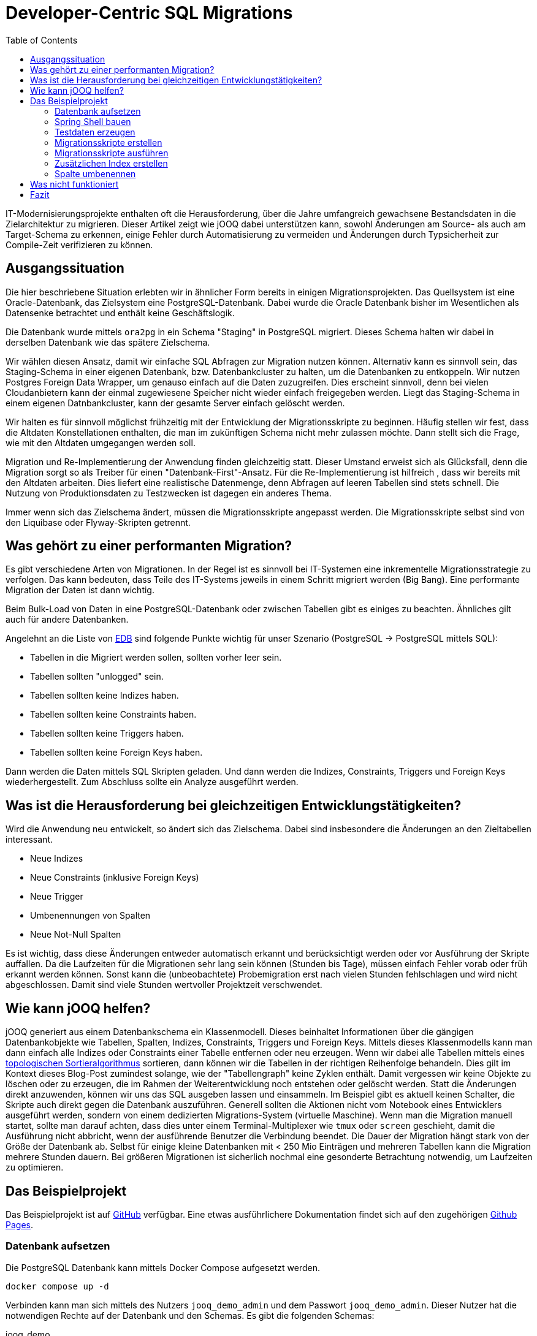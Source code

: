 = Developer-Centric SQL Migrations
:toc:

IT-Modernisierungsprojekte enthalten oft die Herausforderung, über die Jahre umfangreich gewachsene Bestandsdaten in die Zielarchitektur zu migrieren. Dieser Artikel zeigt wie jOOQ dabei unterstützen kann, sowohl Änderungen am Source- als auch am Target-Schema zu erkennen, einige Fehler durch Automatisierung zu vermeiden und Änderungen durch Typsicherheit zur Compile-Zeit verifizieren zu können.

== Ausgangssituation

Die hier beschriebene Situation erlebten wir in ähnlicher Form bereits in einigen Migrationsprojekten.
Das Quellsystem ist eine Oracle-Datenbank, das Zielsystem eine PostgreSQL-Datenbank.
Dabei wurde die Oracle Datenbank bisher im Wesentlichen als Datensenke betrachtet und enthält keine Geschäftslogik.

Die Datenbank wurde mittels `ora2pg` in ein Schema "Staging" in PostgreSQL migriert.
Dieses Schema halten wir dabei in derselben Datenbank wie das spätere Zielschema.

Wir wählen diesen Ansatz, damit wir einfache SQL Abfragen zur Migration nutzen können.
Alternativ kann es sinnvoll sein, das Staging-Schema in einer eigenen Datenbank, bzw.
Datenbankcluster zu halten, um die Datenbanken zu entkoppeln.
Wir nutzen Postgres Foreign Data Wrapper, um genauso einfach auf die Daten zuzugreifen.
Dies erscheint sinnvoll, denn bei vielen Cloudanbietern kann der einmal zugewiesene Speicher nicht wieder einfach freigegeben werden.
Liegt das Staging-Schema in einem eigenen Datnbankcluster, kann der gesamte Server einfach gelöscht werden.

Wir halten es für sinnvoll möglichst frühzeitig mit der Entwicklung der Migrationsskripte zu beginnen.
Häufig stellen wir fest, dass die Altdaten Konstellationen enthalten, die man im zukünftigen Schema nicht mehr zulassen möchte.
Dann stellt sich die Frage, wie mit den Altdaten umgegangen werden soll.

Migration und Re-Implementierung der Anwendung finden gleichzeitig statt. 
Dieser Umstand erweist sich als Glücksfall, denn die Migration sorgt so als Treiber für einen "Datenbank-First"-Ansatz. 
Für die Re-Implementierung ist hilfreich , dass wir bereits mit den Altdaten arbeiten.
Dies liefert eine realistische Datenmenge, denn Abfragen auf leeren Tabellen sind stets schnell.
Die Nutzung von Produktionsdaten zu Testzwecken ist dagegen ein anderes Thema.

Immer wenn sich das Zielschema ändert, müssen die Migrationsskripte angepasst werden.
Die Migrationsskripte selbst sind von den Liquibase oder Flyway-Skripten getrennt.

== Was gehört zu einer performanten Migration?

Es gibt verschiedene Arten von Migrationen.
In der Regel ist es sinnvoll bei IT-Systemen eine inkrementelle Migrationsstrategie zu verfolgen.
Das kann bedeuten, dass Teile des IT-Systems jeweils in einem Schritt migriert werden (Big Bang).
Eine performante Migration der Daten ist dann wichtig.

Beim Bulk-Load von Daten in eine PostgreSQL-Datenbank oder zwischen Tabellen gibt es einiges zu beachten.
Ähnliches gilt auch für andere Datenbanken.

Angelehnt an die Liste von https://www.enterprisedb.com/blog/7-best-practice-tips-postgresql-bulk-data-loading[EDB] sind folgende Punkte wichtig für unser Szenario (PostgreSQL -> PostgreSQL mittels SQL):

* Tabellen in die Migriert werden sollen, sollten vorher leer sein.
* Tabellen sollten "unlogged" sein.
* Tabellen sollten keine Indizes haben.
* Tabellen sollten keine Constraints haben.
* Tabellen sollten keine Triggers haben.
* Tabellen sollten keine Foreign Keys haben.

Dann werden die Daten mittels SQL Skripten geladen.
Und dann werden die Indizes, Constraints, Triggers und Foreign Keys wiederhergestellt.
Zum Abschluss sollte ein Analyze ausgeführt werden.

== Was ist die Herausforderung bei gleichzeitigen Entwicklungstätigkeiten?

Wird die Anwendung neu entwickelt, so ändert sich das Zielschema.
Dabei sind insbesondere die Änderungen an den Zieltabellen interessant.

* Neue Indizes
* Neue Constraints (inklusive Foreign Keys)
* Neue Trigger
* Umbenennungen von Spalten
* Neue Not-Null Spalten

Es ist wichtig, dass diese Änderungen entweder automatisch erkannt und berücksichtigt werden oder vor Ausführung der Skripte auffallen.
Da die Laufzeiten für die Migrationen sehr lang sein können (Stunden bis Tage), müssen einfach Fehler vorab oder früh erkannt werden können. 
Sonst kann die (unbeobachtete) Probemigration erst nach vielen Stunden fehlschlagen und wird nicht abgeschlossen.
Damit sind viele Stunden wertvoller Projektzeit verschwendet.

== Wie kann jOOQ helfen?

jOOQ generiert aus einem Datenbankschema ein Klassenmodell.
Dieses beinhaltet Informationen über die gängigen Datenbankobjekte wie Tabellen, Spalten, Indizes, Constraints, Triggers und Foreign Keys.
Mittels dieses Klassenmodells kann man dann einfach alle Indizes oder Constraints einer Tabelle entfernen oder neu erzeugen.
Wenn wir dabei alle Tabellen mittels eines https://en.wikipedia.org/wiki/Topological_sorting[topologischen Sortieralgorithmus] sortieren, dann können wir die Tabellen in der richtigen Reihenfolge behandeln.
Dies gilt im Kontext dieses Blog-Post zumindest solange, wie der "Tabellengraph" keine Zyklen enthält.
Damit vergessen wir keine Objekte zu löschen oder zu erzeugen, die im Rahmen der Weiterentwicklung noch entstehen oder gelöscht werden.
Statt die Änderungen direkt anzuwenden, können wir uns das SQL ausgeben lassen und einsammeln.
Im Beispiel gibt es aktuell keinen Schalter, die Skripte auch direkt gegen die Datenbank auszuführen.
Generell sollten die Aktionen nicht vom Notebook eines Entwicklers ausgeführt werden, sondern von einem dedizierten Migrations-System (virtuelle Maschine).
Wenn man die Migration manuell startet, sollte man darauf achten, dass dies unter einem Terminal-Multiplexer wie `tmux` oder `screen` geschieht, damit die Ausführung nicht abbricht, wenn der ausführende Benutzer die Verbindung beendet.
Die Dauer der Migration hängt stark von der Größe der Datenbank ab.
Selbst für einige kleine Datenbanken mit < 250 Mio Einträgen und mehreren Tabellen kann die Migration mehrere Stunden dauern.
Bei größeren Migrationen ist sicherlich nochmal eine gesonderte Betrachtung notwendig, um Laufzeiten zu optimieren.

== Das Beispielprojekt

Das Beispielprojekt ist auf https://github.com/opitzconsulting/jooq-migration[GitHub] verfügbar.
Eine etwas ausführlichere Dokumentation findet sich auf den zugehörigen https://opitzconsulting.github.io/jooq-migration/jooq-migration/main/index.html[Github Pages].

=== Datenbank aufsetzen

Die PostgreSQL Datenbank kann mittels Docker Compose aufgesetzt werden.

[source,bash]
----
docker compose up -d
----

Verbinden kann man sich mittels des Nutzers `jooq_demo_admin` und dem Passwort `jooq_demo_admin`.
Dieser Nutzer hat die notwendigen Rechte auf der Datenbank und den Schemas.
Es gibt die folgenden Schemas:

jooq_demo::
Das Zielschema, welches später von der Anwendung genutzt werden soll
staging::
Das Staging-Schema, welches aus der Oracle Datenbank migriert wurde
extensions::
Das Schema, in dem die Erweiterungen für die Datenbank liegen (z.B. uuid-ossp), welche nicht zu viele eigene Funktionen / Objekte bereitstellen

Wenn die Datenbank läuft, dann können die Tabellen mittels

[source,bash]
----
./gradlew :db:update
----

erzeugt werden.
Die Ausführung von liquibaseUpdate triggert auch die Erzeugung der jOOQ Klassen.

Es wird eine minimale Web Oberfläche mittels https://www.adminer.org[Adminer] bereitgestellt, die unter http://localhost:8080 erreichbar ist.
Wer sich darüber anmelden möchte, der kann die folgenden Daten verwenden:

|===
| Attribut | Wert
| Datenbank System | PostgreSQL
| Server | postgres
| Benutzer | jooq_demo_admin
| Passwort | jooq_demo_admin
| Datenbank | jooq_demo
|===

=== Spring Shell bauen

Die Anwendung, welche die Testdaten generiert, Migrationsskripte erstellt und ausführt, ist eine Spring Shell Anwendung.

Ein Gradle build erzeugt die Anwendung.
[source,bash]
----
./gradlew build
----

=== Testdaten erzeugen

Jetzt benötigen wir Testdaten in der Staging Datenbank.
Die Daten werden mittels http://datafaker.net[DataFaker] erzeugt und mittels jOOQ in die Datenbank geschrieben.

[source,bash]
----
java -jar library-migration/build/libs/library-migration-0.0.1-SNAPSHOT.jar generateData
----

=== Migrationsskripte erstellen

Jetzt geht es darum, die eigentlichen Migrationsskripte erstellen zu lassen.

[source,bash]
----
java -jar library-migration/build/libs/library-migration-0.0.1-SNAPSHOT.jar generateScripts
----

Die Migrationsskripte werden im `scripts` Verzeichnis des Sub-Projekts `library-migration` abgelegt.
Es wird ein Skript `0000_run_all.sql` erzeugt, welches mittels `psql` ausgeführt werden kann.

Dieser Schritt enthält die eigentliche Magie.

Wenn wir jetzt einmal die Skripte anschauen, die erzeugt werden, so sehen wir folgende Liste:

[source,bash]
----
0000_run_all.sql
0010_disable_indexe.sql
0020_drop_constraints.sql
0030_unlog_tables.sql
1010_create_mapping_tables.sql
1020_members.sql
1030_books.sql
1040_checkout.sql
2040_log_tables.sql
2050_add_constraints.sql
2060_enable_indexe.sql
2070_analyze_tables.sql
----

Einige Dateien sind aktuell leer, wie disable_indexe und enable_indexe, da keine expliziten Indexe definiert sind.
Wir erkennen aber alle Schritte wieder, die wir im Rahmen eines Builds durchführen würden.

Wir brauchen aber nur die Skripte schreiben, welche die wirkliche Migration der Daten durchführen.

.Book Mapping using a lookup table
[source,java]
----
   var sql = dsl.insertInto(
                            target,
                            target.ID,
                            target.INSTANCE_ID,
                            target.MEMBER_ID,
                            target.CHECKOUT_DATE,
                            target.RETURN_DATE,
                            target.ACTUAL_RETURN_DATE)
                    .select(dsl.select(
                                    Routines.uuidGenerateV7(),
                                    instance.ID,
                                    mappingMembers.UUID,
                                    source.CHECKOUT_DATE,
                                    source.RETURN_DATE,
                                    source.ACTUAL_RETURN_DATE)
                            .from(source)
                            .join(mappingBooks)
                            .on(source.ISBN13.eq(mappingBooks.ISBN13))
                            .join(mappingMembers)
                            .on(source.MEMBER_ID.eq(mappingMembers.MEMBER_ID))
                            .join(instance)
                            .on(instance.BOOK_ID.eq(mappingBooks.UUID)))
                    .onConflictDoNothing()
                    .getSQL();
----

Dieses Beispiel befindet sich in der Klasse `LibraryMigration`, welche die Methode `migrateTables` unserer `FullMigrationSupport` Oberklasse überschreibt.

.Überschriebene Methode `migrateTables`
[source,java]
----
  @Override
    protected void migrateTables() throws Exception {
        createBookMappingTables(migrationScriptsCollector.newScript("1010_create_mapping_tables.sql"));
        mapMembers(migrationScriptsCollector.newScript("1020_members.sql"));
        mapBooks(migrationScriptsCollector.newScript("1030_books.sql"));
        mapCheckouts(migrationScriptsCollector.newScript("1040_checkout.sql"));
    }
----

=== Migrationsskripte ausführen

Jetzt müssen die Daten mittels der Skripte migriert werden.

[source,bash]
----
java -jar library-migration/build/libs/library-migration-0.0.1-SNAPSHOT.jar applyScripts
----

Das führt einfach die Skripte aus (mittels Spring `ScriptUtils` Klasse).

=== Zusätzlichen Index erstellen

Wir wollen einen zusätzlichen Index auf der Tabelle `book` erstellen.
Dieser sollte dann auch automatisch in den Migrationsskripten gedroppt und neu erstellt werden.

[source,bash]
----
./gradlew :db:update -PliquibaseExtraArgs="contexts=demo-1"
./gradlew --no-build-cache clean build
java -jar library-migration/build/libs/library-migration-0.0.1-SNAPSHOT.jar generateScripts
----

Das Skript `0010_disable_index.sql` enthält jetzt den Befehl zum Löschen des Indexes und entsprechend `2060_enable_indexe.sql` enthält den Befehl zum Erstellen des Indexes.

Es gibt also keine Indexe, die man vergessen kann zu löschen und zu erstellen.

Das ist schon mal sehr hilfreich.
Was hier passiert ist, dass an ein Liquibase Update (mittels `./gradlew :db:update`) den Task `jooqCodegen` auslöst.
Damit wird das jOOQ Klassenmodell aktualisiert.

Wir schauen uns jetzt einmal an, was passiert, wenn wir eine Spalte umbenennen.

=== Spalte umbenennen

Wir nennen in der Tabelle `checkout` die Spalte `return_date` in `borrowed_until_date` um.

[source,bash]
----
./gradlew :db:update -PliquibaseExtraArgs="contexts=demo-2"
./gradlew --no-build-cache clean build
----

Der Build schlägt fehl, da es die Spalte mit dem alten Namen nicht mehr gibt.

.Fehlermeldung
[source,bash]
----
/Users/rat/devel/playground/jooq-migration/library-migration/src/main/java/com/opitzconsulting/cattlecrew/jooqmigration/migration/LibraryMigration.java:90: Fehler: Symbol nicht gefunden
                            target.RETURN_DATE,
----

Da es nur ein Demo ist, können wir die Spalte wieder umbenennen und den Build wiederholen.

[source,bash]
----
./gradlew :db:rollbackCount -PliquibaseCommandValue=1 -PliquibaseExtraArgs="contexts=demo-2"
----

Wer noch mehr ausprobieren möchte, der kann das natürlich auch einfach mittels SQL auf der Datenbank machen.

== Was nicht funktioniert

Wenn man eine neue Not-Null Spalte hinzufügt, dann wird nicht automatisch erkannt, dass in den Abfragen kein Wert für die Spalte bereitgestellt wird.
Wer sich die Datenbankdefinition genau angesehen hat, wird feststellen, dass ein PostgreSQL-spezifisches Exclusion Constraint auf der Checkout Tabelle definiert ist.
Dieses wurde vom Meta-Modell nicht erkannt und auch nicht in den Skripten berücksichtigt.
Daher ist es immer noch wichtig, sich die generierten Skripte anzuschauen und ggf. zu prüfen und zu ergänzen.
Gleiches gilt auch, wenn zyklische Abhängigkeiten zwischen Tabellen bestehen.

== Fazit

Auch wenn Änderungen nicht erkannt werden, ist die Nutzung von jOOQ für die Erstellung von Migrationsskripten sehr hilfreich und kann einige Fehlerquellen adressieren, die bei gleichzeitiger Entwicklungstätigkeit auftreten können, wenn das Zielschema nicht eingefroren ist.
Notwendige Ergänzungen können im Code oder in den generierten Skripten vorgenommen werden.
